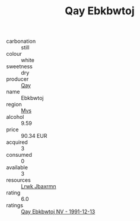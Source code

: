 :PROPERTIES:
:ID:                     81a1e6e6-eb10-438e-b317-be8973da77a9
:END:
#+TITLE: Qay Ebkbwtoj 

- carbonation :: still
- colour :: white
- sweetness :: dry
- producer :: [[id:c8fd643f-17cf-4963-8cdb-3997b5b1f19c][Qay]]
- name :: Ebkbwtoj
- region :: [[id:70da2ddd-e00b-45ae-9b26-5baf98a94d62][Mvs]]
- alcohol :: 9.59
- price :: 90.34 EUR
- acquired :: 3
- consumed :: 0
- available :: 3
- resources :: [[id:a9621b95-966c-4319-8256-6168df5411b3][Lrwk Jbaxrmn]]
- rating :: 6.0
- ratings :: [[id:4697e2b1-a476-4337-be9d-1d529425375e][Qay Ebkbwtoj NV - 1991-12-13]]



